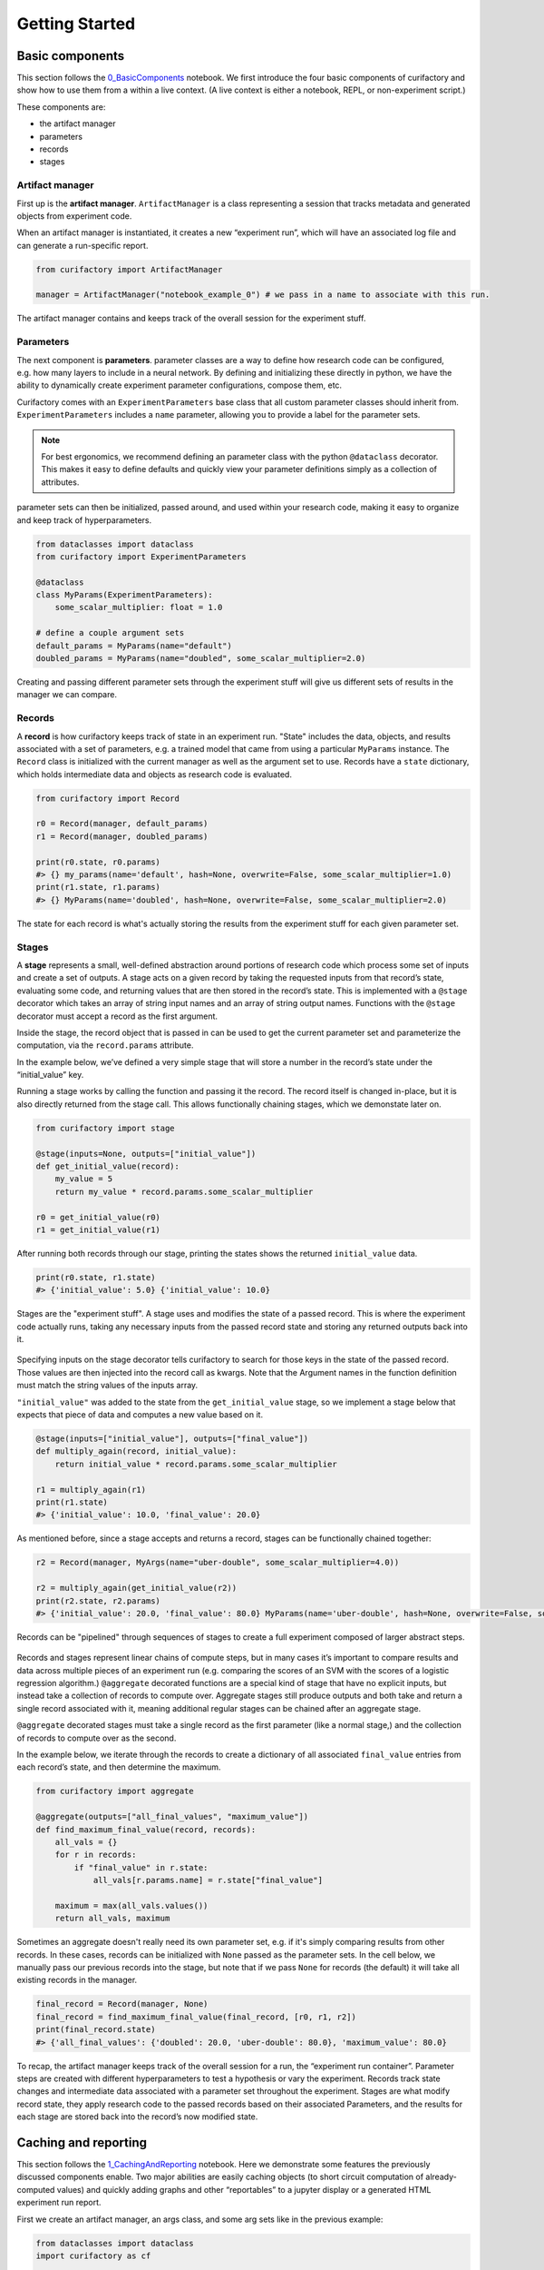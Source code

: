 Getting Started
###############

Basic components
================

This section follows the `0_BasicComponents <https://github.com/ORNL/curifactory/blob/main/examples/notebook-based/notebooks/0_BasicComponents.ipynb>`_ notebook. We first
introduce the four basic components of curifactory and
show how to use them from a within a live context. (A live context is either a
notebook, REPL, or non-experiment script.)

These components are:

* the artifact manager
* parameters
* records
* stages

.. figure:: images/components_all.png
    :align: center


Artifact manager
----------------

First up is the **artifact manager**. ``ArtifactManager`` is a class
representing a session that tracks metadata and generated objects from
experiment code.

When an artifact manager is instantiated, it creates a new “experiment
run”, which will have an associated log file and can generate a run-specific
report.

.. code-block:: ipython3

    from curifactory import ArtifactManager

    manager = ArtifactManager("notebook_example_0") # we pass in a name to associate with this run.

.. figure:: images/components_manager.png
    :align: center

    The artifact manager contains and keeps track of the overall session for the experiment stuff.

Parameters
----------

The next component is **parameters**. parameter classes are a way to
define how research code can be configured, e.g. how many layers to
include in a neural network. By defining and initializing these directly
in python, we have the ability to dynamically create experiment
parameter configurations, compose them, etc.

Curifactory comes with an ``ExperimentParameters`` base class that all
custom parameter classes should inherit from. ``ExperimentParameters``
includes a ``name`` parameter, allowing you to provide a label for the
parameter sets.

.. note::

    For best ergonomics, we recommend defining an parameter class with the python
    ``@dataclass`` decorator. This makes it easy to define defaults and
    quickly view your parameter definitions simply as a collection of
    attributes.

parameter sets can then be initialized, passed around, and used within your
research code, making it easy to organize and keep track of hyperparameters.

.. code-block:: ipython3

    from dataclasses import dataclass
    from curifactory import ExperimentParameters

    @dataclass
    class MyParams(ExperimentParameters):
        some_scalar_multiplier: float = 1.0

    # define a couple argument sets
    default_params = MyParams(name="default")
    doubled_params = MyParams(name="doubled", some_scalar_multiplier=2.0)

.. figure:: images/components_args.png
    :align: center

    Creating and passing different parameter sets through the experiment stuff
    will give us different sets of results in the manager we can compare.

Records
-------

A **record** is how curifactory keeps track of state in an experiment
run. "State" includes the data, objects, and results associated with a set of
parameters, e.g. a trained model that came from using a particular
``MyParams`` instance. The ``Record`` class is initialized with the
current manager as well as the argument set to use. Records
have a ``state`` dictionary, which holds intermediate data and objects
as research code is evaluated.

.. code-block:: ipython3

    from curifactory import Record

    r0 = Record(manager, default_params)
    r1 = Record(manager, doubled_params)

    print(r0.state, r0.params)
    #> {} my_params(name='default', hash=None, overwrite=False, some_scalar_multiplier=1.0)
    print(r1.state, r1.params)
    #> {} MyParams(name='doubled', hash=None, overwrite=False, some_scalar_multiplier=2.0)



.. figure:: images/components_records.png
    :align: center

    The state for each record is what's actually storing the results from the
    experiment stuff for each given parameter set.

Stages
------

A **stage** represents a small, well-defined abstraction around portions
of research code which process some set of inputs and create a set of
outputs. A stage acts on a given record by taking the requested
inputs from that record’s state, evaluating some code, and returning values
that are then stored in the record’s state. This is implemented with a
``@stage`` decorator which takes an array of string input names and an
array of string output names. Functions with the ``@stage`` decorator
must accept a record as the first argument.

Inside the stage, the record object that is passed in can be used to get
the current parameter set and parameterize the computation,
via the ``record.params`` attribute.

In the example below, we’ve defined a very simple stage that will store
a number in the record’s state under the “initial_value” key.

Running a stage works by calling the function and passing it the
record. The record itself is changed in-place, but it is also
directly returned from the stage call. This allows functionally chaining
stages, which we demonstate later on.

.. code-block:: ipython3

    from curifactory import stage

    @stage(inputs=None, outputs=["initial_value"])
    def get_initial_value(record):
        my_value = 5
        return my_value * record.params.some_scalar_multiplier

    r0 = get_initial_value(r0)
    r1 = get_initial_value(r1)


After running both records through our stage, printing the states shows
the returned ``initial_value`` data.

.. code-block:: ipython3

    print(r0.state, r1.state)
    #> {'initial_value': 5.0} {'initial_value': 10.0}


.. figure:: images/components_stages.png
    :align: center

    Stages are the "experiment stuff". A stage uses and modifies the state of a passed record. This is where the
    experiment code actually runs, taking any necessary inputs from the passed
    record state and storing any returned outputs back into it.

Specifying inputs on the stage decorator tells curifactory to search for
those keys in the state of the passed record. Those values are then
injected into the record call as kwargs. Note that the Argument names
in the function definition must match the string values of the inputs
array.

``"initial_value"`` was added to the state from the
``get_initial_value`` stage, so we implement a stage below that expects
that piece of data and computes a new value based on it.

.. code-block:: ipython3

    @stage(inputs=["initial_value"], outputs=["final_value"])
    def multiply_again(record, initial_value):
        return initial_value * record.params.some_scalar_multiplier

    r1 = multiply_again(r1)
    print(r1.state)
    #> {'initial_value': 10.0, 'final_value': 20.0}


As mentioned before, since a stage accepts and returns a record, stages
can be functionally chained together:

.. code-block:: ipython3

    r2 = Record(manager, MyArgs(name="uber-double", some_scalar_multiplier=4.0))

    r2 = multiply_again(get_initial_value(r2))
    print(r2.state, r2.params)
    #> {'initial_value': 20.0, 'final_value': 80.0} MyParams(name='uber-double', hash=None, overwrite=False, some_scalar_multiplier=4.0)



.. figure:: images/components_stages_in_context.png
    :align: center

    Records can be "pipelined" through sequences of stages to create a full
    experiment composed of larger abstract steps.

Records and stages represent linear chains of compute steps, but
in many cases it’s important to compare results and data across multiple pieces
of an experiment run (e.g. comparing the scores of an SVM with the
scores of a logistic regression algorithm.) ``@aggregate`` decorated
functions are a special kind of stage that have no explicit inputs, but
instead take a collection of records to compute over. Aggregate stages
still produce outputs and both take and return a single record associated
with it, meaning additional regular stages can be chained after an aggregate
stage.

``@aggregate`` decorated stages must take a single record
as the first parameter (like a normal stage,) and the collection of records to compute over as the second.

In the example below, we iterate through the records to create a
dictionary of all associated ``final_value`` entries from each record’s
state, and then determine the maximum.

..
    TODO: these bits need to be modified to reflect the new expected_state for agg

.. code-block:: ipython3

    from curifactory import aggregate

    @aggregate(outputs=["all_final_values", "maximum_value"])
    def find_maximum_final_value(record, records):
        all_vals = {}
        for r in records:
            if "final_value" in r.state:
                all_vals[r.params.name] = r.state["final_value"]

        maximum = max(all_vals.values())
        return all_vals, maximum

Sometimes an aggregate doesn't really need its own parameter set, e.g. if it's
simply comparing results from other records. In these cases, records can be initialized with ``None`` passed as the
parameter sets. In the cell below, we manually pass our previous records into
the stage, but note that if we pass ``None`` for records (the default) it will take all existing records in the manager.

.. code-block:: ipython3

    final_record = Record(manager, None)
    final_record = find_maximum_final_value(final_record, [r0, r1, r2])
    print(final_record.state)
    #> {'all_final_values': {'doubled': 20.0, 'uber-double': 80.0}, 'maximum_value': 80.0}



.. figure:: images/aggregates.png
    :align: center

To recap, the artifact manager keeps track of the overall session for a
run, the “experiment run container”. Parameter steps are created with
different hyperparameters to test a hypothesis or vary the experiment.
Records track state changes and intermediate data associated with a
parameter set throughout the experiment. Stages are what modify record state,
they apply research code
to the passed records based on their associated Parameters, and the
results for each stage are stored back into the record’s now modified
state.

.. figure:: images/components_all.png
    :align: center


Caching and reporting
=====================

..
    TODO: continue modifying params/args language below

This section follows the `1_CachingAndReporting <https://github.com/ORNL/curifactory/blob/main/examples/notebook-based/notebooks/1_CachingAndReporting.ipynb>`_ notebook. Here we demonstrate some features the previously discussed components
enable. Two major abilities are easily caching
objects (to short circuit computation of already-computed values) and
quickly adding graphs and other “reportables” to a jupyter
display or a generated HTML experiment run report.


First we create an artifact manager, an args class, and some arg sets like in
the previous example:

.. code-block:: ipython3

    from dataclasses import dataclass
    import curifactory as cf

    manager = cf.ArtifactManager("notebook_example_1")

    @dataclass
    class Args(cf.ExperimentArgs):
        my_parameter: int = 1

    default_args = Args(name="default")
    doubled_args = Args(name="doubled", my_parameter=2)

Caching
-------

Caching is done at each stage by listing a
``curifactory.Cacheable`` subclass for each output. After the stage
runs, each cacher will save the returned object in the data cache path.
The cached filename includes the name of the experiment (the string passed
to ``ArtifactManager``, “notebook_example_1” in this case), the hash
string of the arguments, the name of the stage doing the caching, and
the name of the output itself.

On any subsequent run of that stage, the cachers all check to see if
their file has already been created, and if it has, they directly load
the object from file and return it rather than running the stage code.

The ``@stage`` decorator has a ``cachers`` parameter which should be
given a list of the cachers to use for the associated
outputs list. Curifactory comes with a set of default cachers you can
use, including ``JsonCacher``, ``PandasCSVCacher``,
``PandasJsonCacher``, and ``PickleCacher``.

In the example below, we define a “long-running compute” stage, to
demonstrate cachers short-circuiting computation:

.. code-block:: ipython3

    from time import sleep
    from curifactory.caching import JsonCacher

    @cf.stage(inputs=None, outputs=["long-compute-data"], cachers=[JsonCacher])
    def long_compute_step(record):
        some_data = {
            "my_value": record.args.my_parameter,
            "magic_value": 42
        }
        sleep(5)  # making dictionaries is hard work
        return some_data


We run a record through our long running stage, and as expected it takes
5 seconds:

.. code-block:: ipython3

    %%time
    r0 = cf.Record(manager, default_args)
    r0 = long_compute_step(r0)


.. parsed-literal::

    CPU times: total: 0 ns
    Wall time: 5 s


Inspecting our cache path now, there’s a new json entry for our output,
which we can load up and see is the output from our stage:

.. code-block:: ipython3

    import json

    print(os.listdir("data/cache"))
    print()
    with open(f"data/cache/{os.listdir('data/cache')[0]}", 'r') as infile:
        print(json.load(infile))


.. parsed-literal::

    ['notebook_example_1_c504fab1c3ccad16d1e3ef540001172c_long_compute_step_long-compute-data.json']

    {'my_value': 1, 'magic_value': 42}


If we run the stage again with a record using the same arg set as the
previous one, it finds the correct cached output and returns before
running the stage code:

.. code-block:: ipython3

    %%time
    r1 = cf.Record(manager, default_args)
    r1 = long_compute_step(r1)


.. parsed-literal::

    CPU times: total: 0 ns
    Wall time: 0 ns


Using different arguments results in a different cache path, so
computations with different parameters won’t conflict:

.. code-block:: ipython3

    r2 = cf.Record(manager, doubled_args)
    r2 = long_compute_step(r2)

    os.listdir("data/cache")


.. parsed-literal::

    ['notebook_example_1_2c48da4b242c95c4eafac7e88872d319_long_compute_step_long-compute-data.json',
     'notebook_example_1_c504fab1c3ccad16d1e3ef540001172c_long_compute_step_long-compute-data.json']



Lazy loading
------------

One potential pitfall with caching is that it will always load
the object into memory, even if that object is never used. Projects with
very large data objects can run into memory problems as a result.
Curifactory includes a ``Lazy`` class that can wrap around a stage
output string name - when it is first computed, the cacher saves it and
the object is removed from memory (replaced in the record state with a
``Lazy`` instance.) When the lazy object is accessed, it will reload the
object into memory from cache at that point.

This means that in a sequence of stages where all values are cached,
earlier stage outputs may never need to load into memory at all.

.. code-block:: ipython3

    from curifactory.caching import Lazy
    import sys

    @cf.stage(inputs=None, outputs=[Lazy("very-large-object")], cachers=[JsonCacher])
    def make_mega_big_object(record):
        mega_big = [1]*1024*1024
        print(sys.getsizeof(mega_big))
        return mega_big

    r3 = cf.Record(manager, default_args)
    r3 = make_mega_big_object(r3)


.. code-block:: ipython3

    r3.state.resolve = False
    print(type(r3.state['very-large-object']))
    print(sys.getsizeof(r3.state['very-large-object']))


.. parsed-literal::

    <class 'curifactory.caching.Lazy'>
    48

Note that ``Record.state`` is actually a custom subclass of ``dict``,
and by default it will automatically resolve lazy objects any time they're
accessed on the state. the above cell turns this functionality off (with
``state.resolve = False``) to show that what’s actually in memory before
a resolved access is just the lazy object, which is significantly
smaller.

When the record’s state resolve is at it’s default value of ``True``:

.. code-block:: ipython3

    r3.state.resolve = True
    print(type(r3.state['very-large-object']))
    print(sys.getsizeof(r3.state['very-large-object']))


.. parsed-literal::

    <class 'list'>
    8697456


Reporting
---------

A major part of experiments for debugging, understanding, and
publishing them is the ability to present results and pretty graphs! This can be a
challenge to keep organized, as one tries to manage folders for
matplotlib graph images, result tables, and so on. Curifactory provides
shortcuts to easily create ``Reportable`` items from inside stages,
which the artifact manager can then display inside an experiment run report in its own uniquely named
run folder, which contains all of the information about the run, all of
the created reportables, and a map of the stages that were run. Many of
these report components can be rendered inside a notebook as well.

Every record has a ``report`` function that takes a ``Reportable``
subclass. Curifactory includes multiple default reporters, such as
``DFReporter``, ``FigureReporter``, ``HTMLReporter``, ``JsonReporter``,
and ``LinePlotReporter``.

.. code-block:: ipython3

    from curifactory.reporting import LinePlotReporter

    @cf.stage(inputs=None, outputs=["line_history"])
    def make_pretty_graphs(record):
        multiplier = record.args.my_parameter

        # here we just make a bunch of example arrays of data to plot
        line_0 = [1 * multiplier, 2 * multiplier, 3 * multiplier]
        line_1 = [3 * multiplier, 2 * multiplier, 1 * multiplier]
        line_2 = [4, 0, 3]

        # a LinePlotReporter makes a nicely formatted matplotlib graph
        record.report(LinePlotReporter(line_0, name="single_line_plot"))
        record.report(LinePlotReporter(
            y={
                "ascending": line_0,
                "descending": line_1,
                "static": line_2
            },
            name="multi_line_plot"
        ))
        return [line_0, line_1, line_2]

    r4 = cf.Record(manager, default_args)
    r5 = cf.Record(manager, doubled_args)

    r4 = make_pretty_graphs(r4)
    r5 = make_pretty_graphs(r5)

The example stage above adds a couple simple line plots to any record
that is run through it.


When inside of a jupyter notebook or jupyter lab, the manager includes
several display functions that allow you to render portions of the
report directly in the notebook.

A few of these are:

* ``display_info()`` - renders the top block of the report, containing
  metadata about the run
* ``display_all_reportables()`` - renders all reportables in the manager
* ``display_record_reportables(record)`` - renders only the reportables
  associated with the passed record
* ``display_stage_graph()`` - renders a diagram of all the records,
  state objects, and stages. Note that graphviz must be installed for
  these to generate correctly.


.. figure:: images/getting_started_display_info.png
    :align: center

.. figure:: images/getting_started_display_all_reportables.png
    :align: center

.. figure:: images/getting_started_display_record_reportables.png
    :align: center

.. figure:: images/getting_started_display_stage_graph.png
    :align: center


Finally, a full HTML report can be produced with the
``generate_report()`` function. This will create a run-specific folder
to contain the report and all rendered reportables, inside the reports
path. Additionally, every time a report is generated, an overall project
report index is put directly in the reports path, which lists and links
to all of the individual reports.

.. code-block:: ipython3

    manager.generate_report()

.. parsed-literal::

    2022-02-03 10:59:11,821 [INFO] - Generating report...
    2022-02-03 10:59:11,821 [INFO] - Preparing report path 'reports/_latest'...
    2022-02-03 10:59:12,360 [INFO] - Preparing report path 'reports/notebook_example_1_5_2022-02-03-T105859'...
    2022-02-03 10:59:12,945 [INFO] - Updating report index...
    2022-02-03 10:59:12,945 [INFO] -     2 labeled reports found
    2022-02-03 10:59:12,945 [INFO] -     0 informal runs found


.. code-block:: ipython3

    os.listdir("reports")


.. parsed-literal::

    ['index.html',
     'notebook_example_1_4_2022-02-03-T092555',
     'notebook_example_1_5_2022-02-03-T105859',
     'style.css',
     '_latest']

For more information on reports, see the :ref:`Reports` section.


Experiment organization
=======================

While the above sections demonstrate how to use curifactory in
notebooks or a python shell, most of the power of curifactory comes from its ability to help
organize experiment scripts and conduct more formal experiment runs with the
included :code:`experiment` CLI tool.

Basic mechanics
---------------

An official experiment in curifactory fundamentally relies on two functions:

* A :code:`run()` function that defines the experiment code to execute.
  This is where the code for creating records and running them through stages as shown in the previous sections would go.
* One (or more) :code:`get_params()` function(s) that return a list of arguments to
  apply to an experiment run.

When these two functions are in place, curifactory takes the list of arguments
computed from :code:`get_params()` and passes it into the :code:`run()` function
along with a fully initialized :code:`ArtifactManager`.

.. figure:: images/curifactory_run_mechanics.png
    :align: center

These mechanics provide a methodical way of creating curifactory-based runnables
for a research project, and are what allows curifactory to inject all its features into
each experiment run (e.g. automatic logging, reporting, and a single
CLI interface for interacting with the experiment runs.)

The experiment script file
--------------------------

So where do these functions go?

At its core, curifactory's usage is based around "experiment scripts", which are
python files in the experiment module path (part of curifactory's configuration
established with the :code:`curifactory init` command, by default this is a folder in
the project root :code:`experiments/`, see :ref:`configuration and directory structure`).

Experiment scripts must implement the aforementioned :code:`run()` function, which takes
a list of :code:`ExperimentArgs` subclass instances and an :code:`ArtifactManager`:

.. code-block:: python

    from typing import List
    import curifactory as cf

    def run(argsets: List[cf.ExperimentArgs], manager: cf.ArtifactManager):
        # 1. make records
        # 2. run stages
        # 3. ???
        # 4. PROFIT!

Stage implementations can go anywhere in your codebase, but for our simple
example (or perhaps for stages that are only ever relevant to a specific
experiment) we can include the stages directly in our experiment file. An
example experiment setup with some stages might look like:

.. code-block:: python

    import curifactory as cf
    from curifactory.caching import PickleCacher, JsonCacher

    @cf.stage(inputs=None, outputs=["training_data", "testing_data"], cachers=[PickleCacher]*2):
    def load_data(record):
        # ...

    @cf.stage(inputs=["training_data"], outputs=["model"], cachers=[PickleCacher])
    def train_model(record, training_data):
        # ...

    @cf.aggregate(outputs=["scores"], cachers=[JsonCacher])
    def test_models(record, records):
        # ...

    def run(argsets, manager):
        for argset in argsets:
            record = cf.Record(manager, argset)
            train_model(load_data(record))

        test_models(cf.Record(manager, None))

We can add in the args dataclass that the stages need, and then make a basic
:code:`get_params()` function to give us some argsets to compare a logistic
regression model versus a random forest classifier.

.. code-block:: python

    from dataclasses import dataclass
    from sklearn.base import ClassifierMixin
    from sklearn.ensemble import RandomForestClassifier
    from sklearn.linear_model import LogisticRegression

    import curifactory as cf
    from curifactory.caching import PickleCacher, JsonCacher

    @dataclass
    class Args(cf.ExperimentArgs):
        balanced: bool = False
        """Whether class weights should be balanced or not."""
        n: int = 100
        """The number of trees for a random forest."""
        seed: int = 42
        """The random state seed for data splitting and model training."""
        model_type: ClassifierMixin = LogisticRegression
        """The sklearn model to use."""

    def get_params():
        return [
            Args(name="simple_lr", balanced=True, model_type=LogisticRegression, seed=1),
            Args(name="simple_rf", model_type=RandomForestClassifier, seed=1),
        ]

    # ...
    # stages
    # ...

    def run(argsets, manager):
        for argset in argsets:
            record = cf.Record(manager, argset)
            train_model(load_data(record))

        test_models(cf.Record(manager, None))


The fully implemented example shown here can be found at :ref:`Example
Experiment`, as well as in the curifactory codebase under
:code:`examples/minimal/experiments/iris.py`.


The experiment CLI
------------------

Curifactory's main tool is the :code:`experiment` CLI. This tool provides an
easy way to interact with your experiment code and control different
aspects of the experiment runs.

The :code:`experiment ls` subcommand will list out your experiment
directory and parameter files (discussed later) and check for any basic errors.

Running this in our project's root directory (assuming the above example is in
the experiment's directory and named :code:`iris.py`) we should get:

.. code-block:: bash

    $ experiment ls
    EXPERIMENTS:
        iris

    PARAMS:
        iris

Essentially, this gives us the names of files that respectively have a
:code:`run()` function (under :code:`EXPERIMENTS`) and files that have a
:code:`get_params()` function (under :code:`PARAMS`).

We can execute an experiment by running :code:`experiment [EXPERIMENT_NAME] -p
[PARAMS_NAME]`

In our case, the :code:`iris.py` file has both functions (and appears under both
sections for :code:`experiment ls`), so we can execute it with: (note you do not
include the file extension, you're providing it as a module name.)

.. code-block:: bash

    experiment iris -p iris

Curifactory has a shortcut for when an experiment file also has its own
:code:`get_params()` function, you can equivalently just run:

.. code-block:: bash

    experiment iris

which curifactory will internally expand to :code:`experiment [EXPERIMENT_NAME] -p
[EXPERIMENT_NAME]`

The CLI has a large collection of flags to alter and control an experiment run,
see the :ref:`CLI Guide` for more information.

Parameter files
---------------

As shown so far, for simplicity, experiments can have their own
:code:`get_params()` function. However, frequently you may want to define multiple
different sets of parameters and selectively include them in an experiment, or
define sets that could be shared across multiple experiment scripts. One option
is to simply explicitly refer to a previous experiment file that has the
:code:`get_params()` you want, e.g. with :code:`experiment iris_updated -p iris`.

The other option is to create separate parameter scripts, or distinct files in the
params module path, (by default :code:`params/` in the project root.) These
files should each contain a :code:`get_params()` function.

Importantly, you can specify multiple :code:`-p` flags to the experiment CLI, like:

.. code-block:: bash

    experiment iris -p params_file1 -p params_file2 -p iris

This will call the :code:`get_params()` of every requested parameters file (and/or experiment
file) and combine all returned argument sets into a single list that gets passed
into the experiment's :code:`run()`.


.. figure:: images/curifactory_overview_simpler.png
    :align: center

    Creating distinct parameters files allows for structuring shared argument sets
    to apply across experiments

Organization of growing projects
--------------------------------

The structure and organization of experiments, parameters, and stages are
relatively flexible, intended to allow the researcher to organize these however
best to suit the needs of the project they're working on.

The only organization **constraints** include:

* Formal experiment scripts with :code:`run()` functions **must** go in the experiment module folder. (:code:`experiments/` by default.)
* Formal argument set creation with :code:`get_params()` functions **must** either
  go in an experiment file or in python files in the params module folder.
  (:code:`params/` by default.)


Lacking any additional constraints, some ideas for use include:

* Stages can either be directly in the research codebase wrapping research functions, or
  they can remain separated and just make the appropriate calls into your
  codebase, parameterized with relevant args.
* Keeping all arguments commonly used by all experiments can be kept in
  :code:`params/__init__.py`. If there are stages/args relevant only to a single
  experiment, these can be kept in the experiment file, and extracted out later
  if they become more generally useful. (A :code:`params.__init__.Args` class
  could be further subclassed in an experiment file to get the benefit of both.)
* Common stage sequences can be simplified and extracted into a helper file,
  e.g. by defining a function that takes a record, calls the stages, and returns
  the record from the last one:

.. code-block:: python

    def some_non_stage_helper_function(record):
        return my_last_stage(my_middle_stage(my_first_stage(record)))

See the :ref:`Tips and tricks` for more ideas.

Next steps
==========

Look through:

* :ref:`Components` for a more in-depth understanding of the components and how they
  interact with each other.
* :ref:`Parameter files and argsets` for fancier things you can do with parameters.
* :ref:`Cache` for how to make custom cachers.
* :ref:`Reports` to get an idea for how reports work and how to use them, plus how
  to make custom reportables.
* :ref:`CLI guide` for how to use the :code:`experiment` CLI program and what you can
  do with it.
* :ref:`Tips and tricks` for various "patterns" of use for Curifactory.
